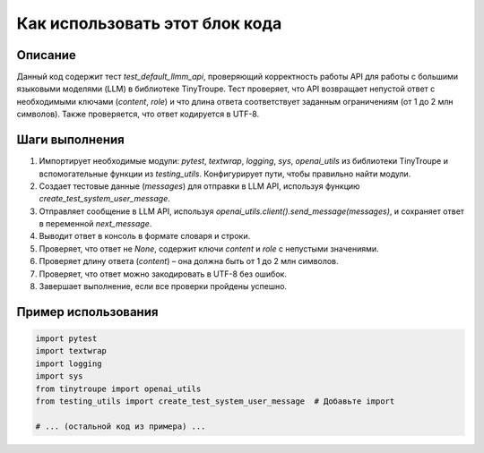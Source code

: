 Как использовать этот блок кода
=========================================================================================

Описание
-------------------------
Данный код содержит тест `test_default_llmm_api`, проверяющий корректность работы API для работы с большими языковыми моделями (LLM) в библиотеке TinyTroupe.  Тест проверяет, что API возвращает непустой ответ с необходимыми ключами (`content`, `role`) и что длина ответа соответствует заданным ограничениям (от 1 до 2 млн символов).  Также проверяется, что ответ кодируется в UTF-8.

Шаги выполнения
-------------------------
1. Импортирует необходимые модули: `pytest`, `textwrap`, `logging`, `sys`, `openai_utils` из библиотеки TinyTroupe и вспомогательные функции из `testing_utils`.  Конфигурирует пути, чтобы правильно найти модули.
2. Создает тестовые данные (`messages`) для отправки в LLM API, используя функцию `create_test_system_user_message`.
3. Отправляет сообщение в LLM API, используя `openai_utils.client().send_message(messages)`, и сохраняет ответ в переменной `next_message`.
4. Выводит ответ в консоль в формате словаря и строки.
5. Проверяет, что ответ не `None`, содержит ключи `content` и `role` с непустыми значениями.
6. Проверяет длину ответа (`content`) – она должна быть от 1 до 2 млн символов.
7. Проверяет, что ответ можно закодировать в UTF-8 без ошибок.
8. Завершает выполнение, если все проверки пройдены успешно.

Пример использования
-------------------------
.. code-block:: python

    import pytest
    import textwrap
    import logging
    import sys
    from tinytroupe import openai_utils
    from testing_utils import create_test_system_user_message  # Добавьте import

    # ... (остальной код из примера) ...